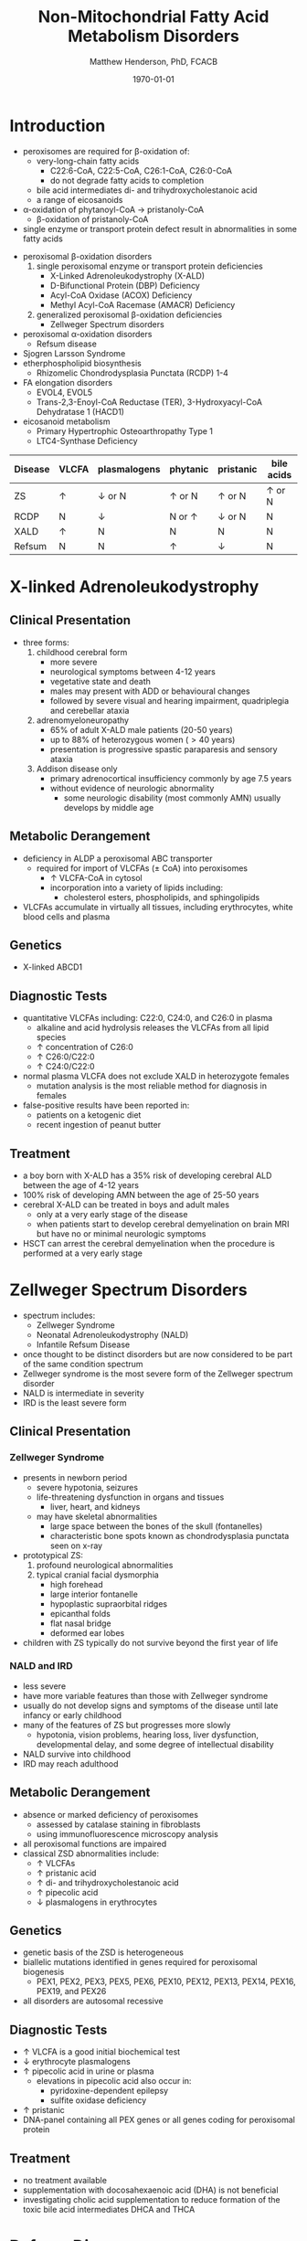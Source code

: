 #+TITLE: Non-Mitochondrial Fatty Acid Metabolism Disorders
#+AUTHOR: Matthew Henderson, PhD, FCACB
#+DATE: \today

* Introduction
- peroxisomes are required for \beta-oxidation of:
  - very-long-chain fatty acids
    - C22:6-CoA, C22:5-CoA, C26:1-CoA, C26:0-CoA
    - do not degrade fatty acids to completion
  - bile acid intermediates di- and trihydroxycholestanoic acid
  - a range of eicosanoids
- \alpha-oxidation of phytanoyl-CoA \to pristanoly-CoA
  - \beta-oxidation of pristanoly-CoA
- single enzyme or transport protein defect result in abnormalities in some fatty acids

#+CAPTION[Non-mitochondrial FA metabolism]:Non-mitochondrial FA metabolism
#+NAME: fig:nmfa
#+ATTR_LaTeX: :width \textwidth
[[file:./figures/non_mito_FA_met.png]]

- peroxisomal \beta-oxidation disorders
  1) single peroxisomal enzyme or transport protein deficiencies
     - X-Linked Adrenoleukodystrophy (X-ALD)
     - D-Bifunctional Protein (DBP) Deficiency
     - Acyl-CoA Oxidase (ACOX) Deficiency
     - Methyl Acyl-CoA Racemase (AMACR) Deficiency
  2) generalized peroxisomal \beta-oxidation deficiencies
     - Zellweger Spectrum disorders
- peroxisomal \alpha-oxidation disorders
  - Refsum disease
- Sjogren Larsson Syndrome
- etherphospholipid biosynthesis
  - Rhizomelic Chondrodysplasia Punctata (RCDP) 1-4
- FA elongation disorders
  - EVOL4, EVOL5
  - Trans-2,3-Enoyl-CoA Reductase (TER), 3-Hydroxyacyl-CoA Dehydratase 1 (HACD1)
- eicosanoid metabolism
  - Primary Hypertrophic Osteoarthropathy Type 1
  - LTC4-Synthase Deficiency


#+CAPTION[]:Diagnostic Investigations
#+NAME: tab:peroxd

| Disease | VLCFA    | plasmalogens    | phytanic      | pristanic       | bile acids    |
|---------+----------+-----------------+---------------+-----------------+---------------|
| ZS      | \uparrow | \downarrow or N | \uparrow or N | \uparrow or N   | \uparrow or N |
| RCDP    | N        | \downarrow      | N or \uparrow | \downarrow or N | N             |
| XALD    | \uparrow | N               | N             | N               | N             |
| Refsum  | N        | N               | \uparrow      | \downarrow      | N             |

* X-linked Adrenoleukodystrophy
** Clinical Presentation
- three forms:
  1. childhood cerebral form
     - more severe
     - neurological symptoms between 4-12 years
     - vegetative state and death
     - males may present with ADD or behavioural changes
     - followed by severe visual and hearing impairment, quadriplegia and
       cerebellar ataxia
  2. adrenomyeloneuropathy
     - 65% of adult X-ALD male patients (20-50 years)
     - up to 88% of heterozygous women (\gt40 years)
     - presentation is progressive spastic paraparesis and sensory ataxia
  3. Addison disease only
     - primary adrenocortical insufficiency commonly by age 7.5 years
     - without evidence of neurologic abnormality
       - some neurologic disability (most commonly AMN) usually
         develops by middle age

** Metabolic Derangement
- deficiency in ALDP a peroxisomal ABC transporter
  - required for import of VLCFAs (\pm CoA) into peroxisomes
    - \uparrow VLCFA-CoA in cytosol
    - incorporation into a variety of lipids including:
      - cholesterol esters, phospholipids, and sphingolipids
- VLCFAs accumulate in virtually all tissues, including erythrocytes,
  white blood cells and plasma

** Genetics
- X-linked ABCD1

** Diagnostic Tests
- quantitative VLCFAs including: C22:0, C24:0, and C26:0 in plasma
  - alkaline and acid hydrolysis releases the VLCFAs from all lipid
    species
  - \uparrow concentration of C26:0
  - \uparrow C26:0/C22:0
  - \uparrow C24:0/C22:0

- normal plasma VLCFA does not exclude XALD in heterozygote females
  - mutation analysis is the most reliable method for diagnosis in females

- false-positive results have been reported in:
  - patients on a ketogenic diet
  - recent ingestion of peanut butter

** Treatment
- a boy born with X-ALD has a 35% risk of developing cerebral ALD
  between the age of 4-12 years
- 100% risk of developing AMN between the age of 25-50 years
- cerebral X-ALD can be treated in boys and adult males
  - only at a very early stage of the disease
  - when patients start to develop cerebral demyelination on brain MRI
    but have no or minimal neurologic symptoms
- HSCT can arrest the cerebral demyelination when the procedure is
  performed at a very early stage

* Zellweger Spectrum Disorders
- spectrum includes:
  - Zellweger Syndrome
  - Neonatal Adrenoleukodystrophy (NALD)
  - Infantile Refsum Disease
- once thought to be distinct disorders but are now considered to be
  part of the same condition spectrum
- Zellweger syndrome is the most severe form of the Zellweger spectrum disorder
- NALD is intermediate in severity
- IRD is the least severe form

** Clinical Presentation
*** Zellweger Syndrome
- presents in newborn period
  - severe hypotonia, seizures
  - life-threatening dysfunction in organs and tissues
    - liver, heart, and kidneys
  - may have skeletal abnormalities
    - large space between the bones of the skull (fontanelles)
    - characteristic bone spots known as chondrodysplasia punctata seen on x-ray
- prototypical ZS:
  1) profound neurological abnormalities
  2) typical cranial facial dysmorphia
     - high forehead
     - large interior fontanelle
     - hypoplastic supraorbital ridges
     - epicanthal folds
     - flat nasal bridge
     - deformed ear lobes
- children with ZS typically do not survive beyond the first year of life

*** NALD and IRD
 - less severe
 - have more variable features than those with Zellweger syndrome
 - usually do not develop signs and symptoms of the disease until late
   infancy or early childhood
 - many of the features of ZS but progresses more slowly
   - hypotonia, vision problems, hearing loss, liver dysfunction,
     developmental delay, and some degree of intellectual
     disability
 - NALD survive into childhood
 - IRD may reach adulthood

** Metabolic Derangement
- absence or marked deficiency of peroxisomes
  - assessed by catalase staining in fibroblasts
  - using immunofluorescence microscopy analysis
- all peroxisomal functions are impaired
- classical ZSD abnormalities include:
  - \uparrow VLCFAs
  - \uparrow pristanic acid
  - \uparrow di- and trihydroxycholestanoic acid
  - \uparrow pipecolic acid
  - \downarrow plasmalogens in erythrocytes

** Genetics
- genetic basis of the ZSD is heterogeneous
- biallelic mutations identified in genes required for peroxisomal biogenesis
  - PEX1, PEX2, PEX3, PEX5, PEX6, PEX10, PEX12, PEX13, PEX14, PEX16, PEX19, and PEX26
- all disorders are autosomal recessive

** Diagnostic Tests
- \uparrow VLCFA is a good initial biochemical test
- \downarrow erythrocyte plasmalogens
- \uparrow pipecolic acid in urine or plasma
  - elevations in pipecolic acid also occur in:
    - pyridoxine-dependent epilepsy
    - sulfite oxidase deficiency
- \uparrow pristanic
- DNA-panel containing all PEX genes or all genes coding for
  peroxisomal protein

** Treatment
- no treatment available
- supplementation with docosahexaenoic acid (DHA) is not beneficial
- investigating cholic acid supplementation to reduce formation of the
  toxic bile acid intermediates DHCA and THCA

* Refsum Disease
** Clinical Presentation
- present in late childhood with:
  - progressive loss of night vision
  - decline in visual capacity
  - loose sense of smell (anosmia)
- \ge 10 years patients may develop:
  - deafness, ataxia, polyneuropathy, ichthyosis, fatigue, and cardiac
    conduction disturbances
- full constellation of features defined by Refsum includes:
  - retinitis pigmentosa, cerebellar ataxia and chronic polyneuropathy
- rarely seen in single patients with Refsum

** Metabolic Derangement
- phytanoyl-CoA hydroxylase is deficient in Refsum
- required for \alpha-oxidation of phytanic acid
  - accumulation of phytanic acid 

#+CAPTION[oxidation of phytanic]:Oxidation of Phytanic Acid
#+NAME: fig:oxphy
#+ATTR_LaTeX: :width 0.3\textwidth
[[file:./figures/alpha.png]]

** Genetics
- AR PHYH

** Diagnostic Tests
- \Uparrow plasma phytanic acid 
  - phytanic acid is also increased in ZS
    - initially called infantile Refsum

** Treatment
- dietary restriction of phytanic acid 
  - critical to minimize ongoing tissue accumulation
- largest sources of phytanic acid and its metabolic precursor phytol are:
  - dairy products, meats and certain fish
- vegetables do not need to be restricted
  - phytanic acid is not released from chlorophyll
- avoid rapid weight loss
  - may mobilize phytanic acid from adipose tissue
- can halt progression of symptoms and some functional recovery if the
  disease is recognized early and dietary restriction and regular
  lipid apheresis are maintained life-long

* Sj\ouml{}gren Larsson Syndrome
** Clinical Presentation
- classical tetrad of abnormalities in SLS includes:
  1) ichthyosis
  2) spasticity
  3) ophthalmological abnormalities
  4) intellectual disability
- full-blown phenotype of SLS is not observed in all patients
- manifests later on in childhood \gt 3 years of age

** Metabolic Derangement
- enzyme deficient in SLS is fatty aldehyde dehydrogenase (FALDH)
- degradation of long-chain fatty alcohols and leukotriene B4

** Genetics
- AR ALDH3A2
 
** Diagnostic Tests
- \uparrow long-chain fatty alcohols in plasma
- \uparrow leukotriene in urine
  - difficult methods
- enzymatic analysis is the method of choice
  - can be done in polymorphonuclear lymphocytes
  - pyrenedecanal as substrate

** Treatment
- treatment of SLS patients is focused on the spasticity and
  prevention of contracture development
- one of the key problems in SLS patients is the striking pruritus (itch)
  - may originate from LTB4 accumulation
- zileuton, inhibits leukotriene formation by blocking its biosynthesis
  - effective in managing chronic (severe) asthma
- improvement of pruritus
  - \downarrow urinary LTB4
  - \downarrow lipid peak on MRS

* Disorders of Etherphospholipid (RCDP)
** Clinical Presentation
- Rhizomelic Chondrodysplasia Punctata (RCDP) is the classical
  phenotype of a etherphospholipid biogenesis defect
- patients with classical RCDP have:
  - skeletal dysplasia characterized by rhizomelia, chondrodysplasia punctata (stippled calcification in epiphyseal cartilage), bone abnormalities, profound growth retardation and limited joint mobility,
  - congenital cataracts
  - facial abnormalities including a high forehead, flat midface and small upturned nose
- three different disorders of EPL-biosynthesis:
  1) PEX7 deficiency
     - clinical phenotype associated with mutations in PEX7 is heterogeneous
       - ranging from the classical phenotype as described above to much
	 milder phenotypes including RCDP without rhizomelia
       - bone dysplasia with only mild intellectual deficiency to a Refsum-like phenotype
  2) glycerone 3-phosphate: acyltransferase (GNPAT) deficiency
     - rare (10 cases)
     - all presented with the characteristic severe clinical phenotype
       of RCDP with most patients dying in the first decade of life
  3) alkylglycerone 3-phosphate synthase (AGPS) deficiency
     - rare (5 cases)
     - all had the severe lethal RCDP phenotype
- recently two additional disorders of EPL biosynthesis have been
  identified:
  - FAR1 deficiency and PEX5L deficiency

** Metabolic Derangement
*** RCDP Type 1
 - RCDP type 1 is caused by mutations in PEX7
   - most frequent among the cohort of RCDP patients
 - PEX7 codes for one of two peroxisomal cycling receptors and targets
   PTS2-signal to the peroxisome
 - three PTS2-containing peroxisomal enzymes are known 
   1) peroxisomal 3-keto acyl-CoA thiolase
   2) alkylglycerone phosphate synthase
   3) phytanoyl-CoA hydroxylase
 - not imported into peroxisomes in PEX7 deficiency
   - defects in plasmalogen biosynthesis and \alpha-oxidation
 - deficiency of 3-keto acyl-CoA thiolase has no functional
   consequences for VLCFA degradation
   - another peroxisomal thiolase (SCPx) can also handle 3-keto-VLCFAs

*** RCDP Type 2
 - glycerone 3-phosphate acyltransferase deficiency 
 - mutations in GNPAT
 - one of the two intraperoxisomal enzymes involved in EPL biosynthesis

*** RCDP Type 3
 - alkylglycerone 3-phosphate synthase deficiency 
 - mutations in AGPS
 - the second intraperoxisomal enzyme involved in EPL-biosynthesis
 - catalyses the formation of the characteristic ether bond in etherphospholipids

** Diagnostic Tests
- \downarrow RBC plasmalogens
*** RDCP1
- \uparrow phytanic
- \downarrow pristanic
  - normal in single enzyme deficiencies

** Treatment
- phytanic acid restriction

* COMMENT Fatty Acid Chain Elongation Disorders
- FA from dietary sources or synthesized /de novo/ via the FAS complex,
  can be converted into longer-chain fatty acids either saturated,
  mono- or polyunsaturated
- chain elongation system localized in the ER
- desaturases add double-bonds at specific positions
- chain elongation allows the stepwise extension of fatty acids by two
  carbon atoms and involves a four-step pathway mediated by:
  - ELOVL 1-7 (condensation)
  - KAR (first reduction)
  - HACD 1-4 (hydratation)
  - TER (second and final reduction)
  - to produce the corresponding (n+2) acyl-CoA
- introduction of double-bonds by desaturases
- mammals only express delta9, delta6 and delta5 desaturase activities
  - enzymes involved belong to two distinct families:
    - stearoyl-CoA desaturases (SCDs)
      - delta9 desaturation
    - fatty acid desaturases (FADS)
      - delta6 and delta5 desaturation

** Disorders
- EVOL4 Deficiency
- EVOL5 Deficiency
- Trans-2,3-Enoyl-CoA Reductase (TER) Deficiency
- 3-Hydroxyacyl-CoA Dehydratase 1(HACD1) Deficiency

* Disorders of Eicosanoid Metabolism
- eicosanoids constitute a large variety of biologically active
  molecules derived from arachidonic acid after liberation from
  cellular membranes by phospholipase A2 (PLA2) through three main
  pathways:
  1) cyclooxygenase (COX)
  2) lipoxygenase (LOX)
  3) cytochrome P 450 monooxygenase

- COX pathway generates the different prostaglandins:
  - PGE2, PGD2, PGF2Alpha, PGI2, and TXA2

- LOX-pathway generates:
  - HETEs (5-,8-,12-, and 15-HETE) plus the leukotrienes LTA4
    (unstable), LTB4,LTC4, LTD4, and LTE4

- P_{450} pathway produces HETEs, HPETEs and EETs

#+CAPTION[]:Eicosanoid Metabolism
#+NAME: fig:eicosanoid
#+ATTR_LaTeX: :width 0.9\textwidth
[[file:./figures/eicosanoids.png]]

** Disorders 
- Primary Hypertrophic Osteoarthropathy (PHO)
  - Type 1 (PHOAR1): 15-Hydroxy Prostaglandin Dehydrogenase (PGDH) Deficiency
  - Type 2 (PHOAR2): Prostaglandin Transporter (PGT) Deficiency

- hypertrophic osteoarthropathy is a disorder characterized by changes
  to the skin and bones occurs as
  - a rare familial form PHO
  - more commonly secondary to disease
  - key features include digital clubbing, periostosis with bone and
    joint enlargement, and skin changes, such as pachydermia, abnormal
    furrowing, seborrhea, and hyperhidrosis

